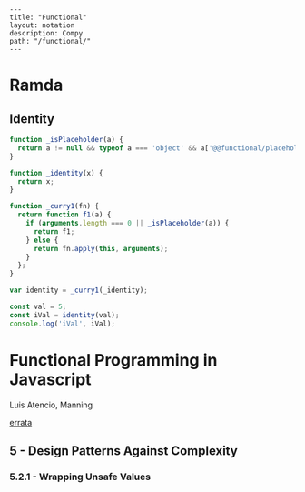#+OPTIONS: toc:nil -:nil H:6 ^:nil
#+EXCLUDE_TAGS: no_export
#+BEGIN_EXAMPLE
---
title: "Functional"
layout: notation
description: Compy
path: "/functional/"
---
#+END_EXAMPLE

* Ramda

** Identity

#+BEGIN_SRC js
function _isPlaceholder(a) {
  return a != null && typeof a === 'object' && a['@@functional/placeholder'] === true;
}

function _identity(x) {
  return x;
}

function _curry1(fn) {
  return function f1(a) {
    if (arguments.length === 0 || _isPlaceholder(a)) {
      return f1;
    } else {
      return fn.apply(this, arguments);
    }
  };
}

var identity = _curry1(_identity);

const val = 5;
const iVal = identity(val);
console.log('iVal', iVal);
#+END_SRC

#+RESULTS:
: iVal 5
: undefined

* Functional Programming in Javascript
Luis Atencio, Manning

[[https://manning-content.s3.amazonaws.com/download/f/3b00e17-1d45-4091-a86d-35b31222699a/Atencio_FuntionalProgrammingInJavaScript_Err13.html][errata]]

** 5 - Design Patterns Against Complexity

*** 5.2.1 - Wrapping Unsafe Values

#+BEGIN_SRC js
#+END_SRC
